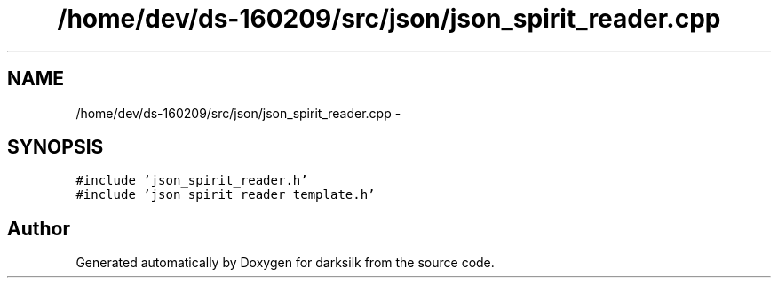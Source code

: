 .TH "/home/dev/ds-160209/src/json/json_spirit_reader.cpp" 3 "Wed Feb 10 2016" "Version 1.0.0.0" "darksilk" \" -*- nroff -*-
.ad l
.nh
.SH NAME
/home/dev/ds-160209/src/json/json_spirit_reader.cpp \- 
.SH SYNOPSIS
.br
.PP
\fC#include 'json_spirit_reader\&.h'\fP
.br
\fC#include 'json_spirit_reader_template\&.h'\fP
.br

.SH "Author"
.PP 
Generated automatically by Doxygen for darksilk from the source code\&.
